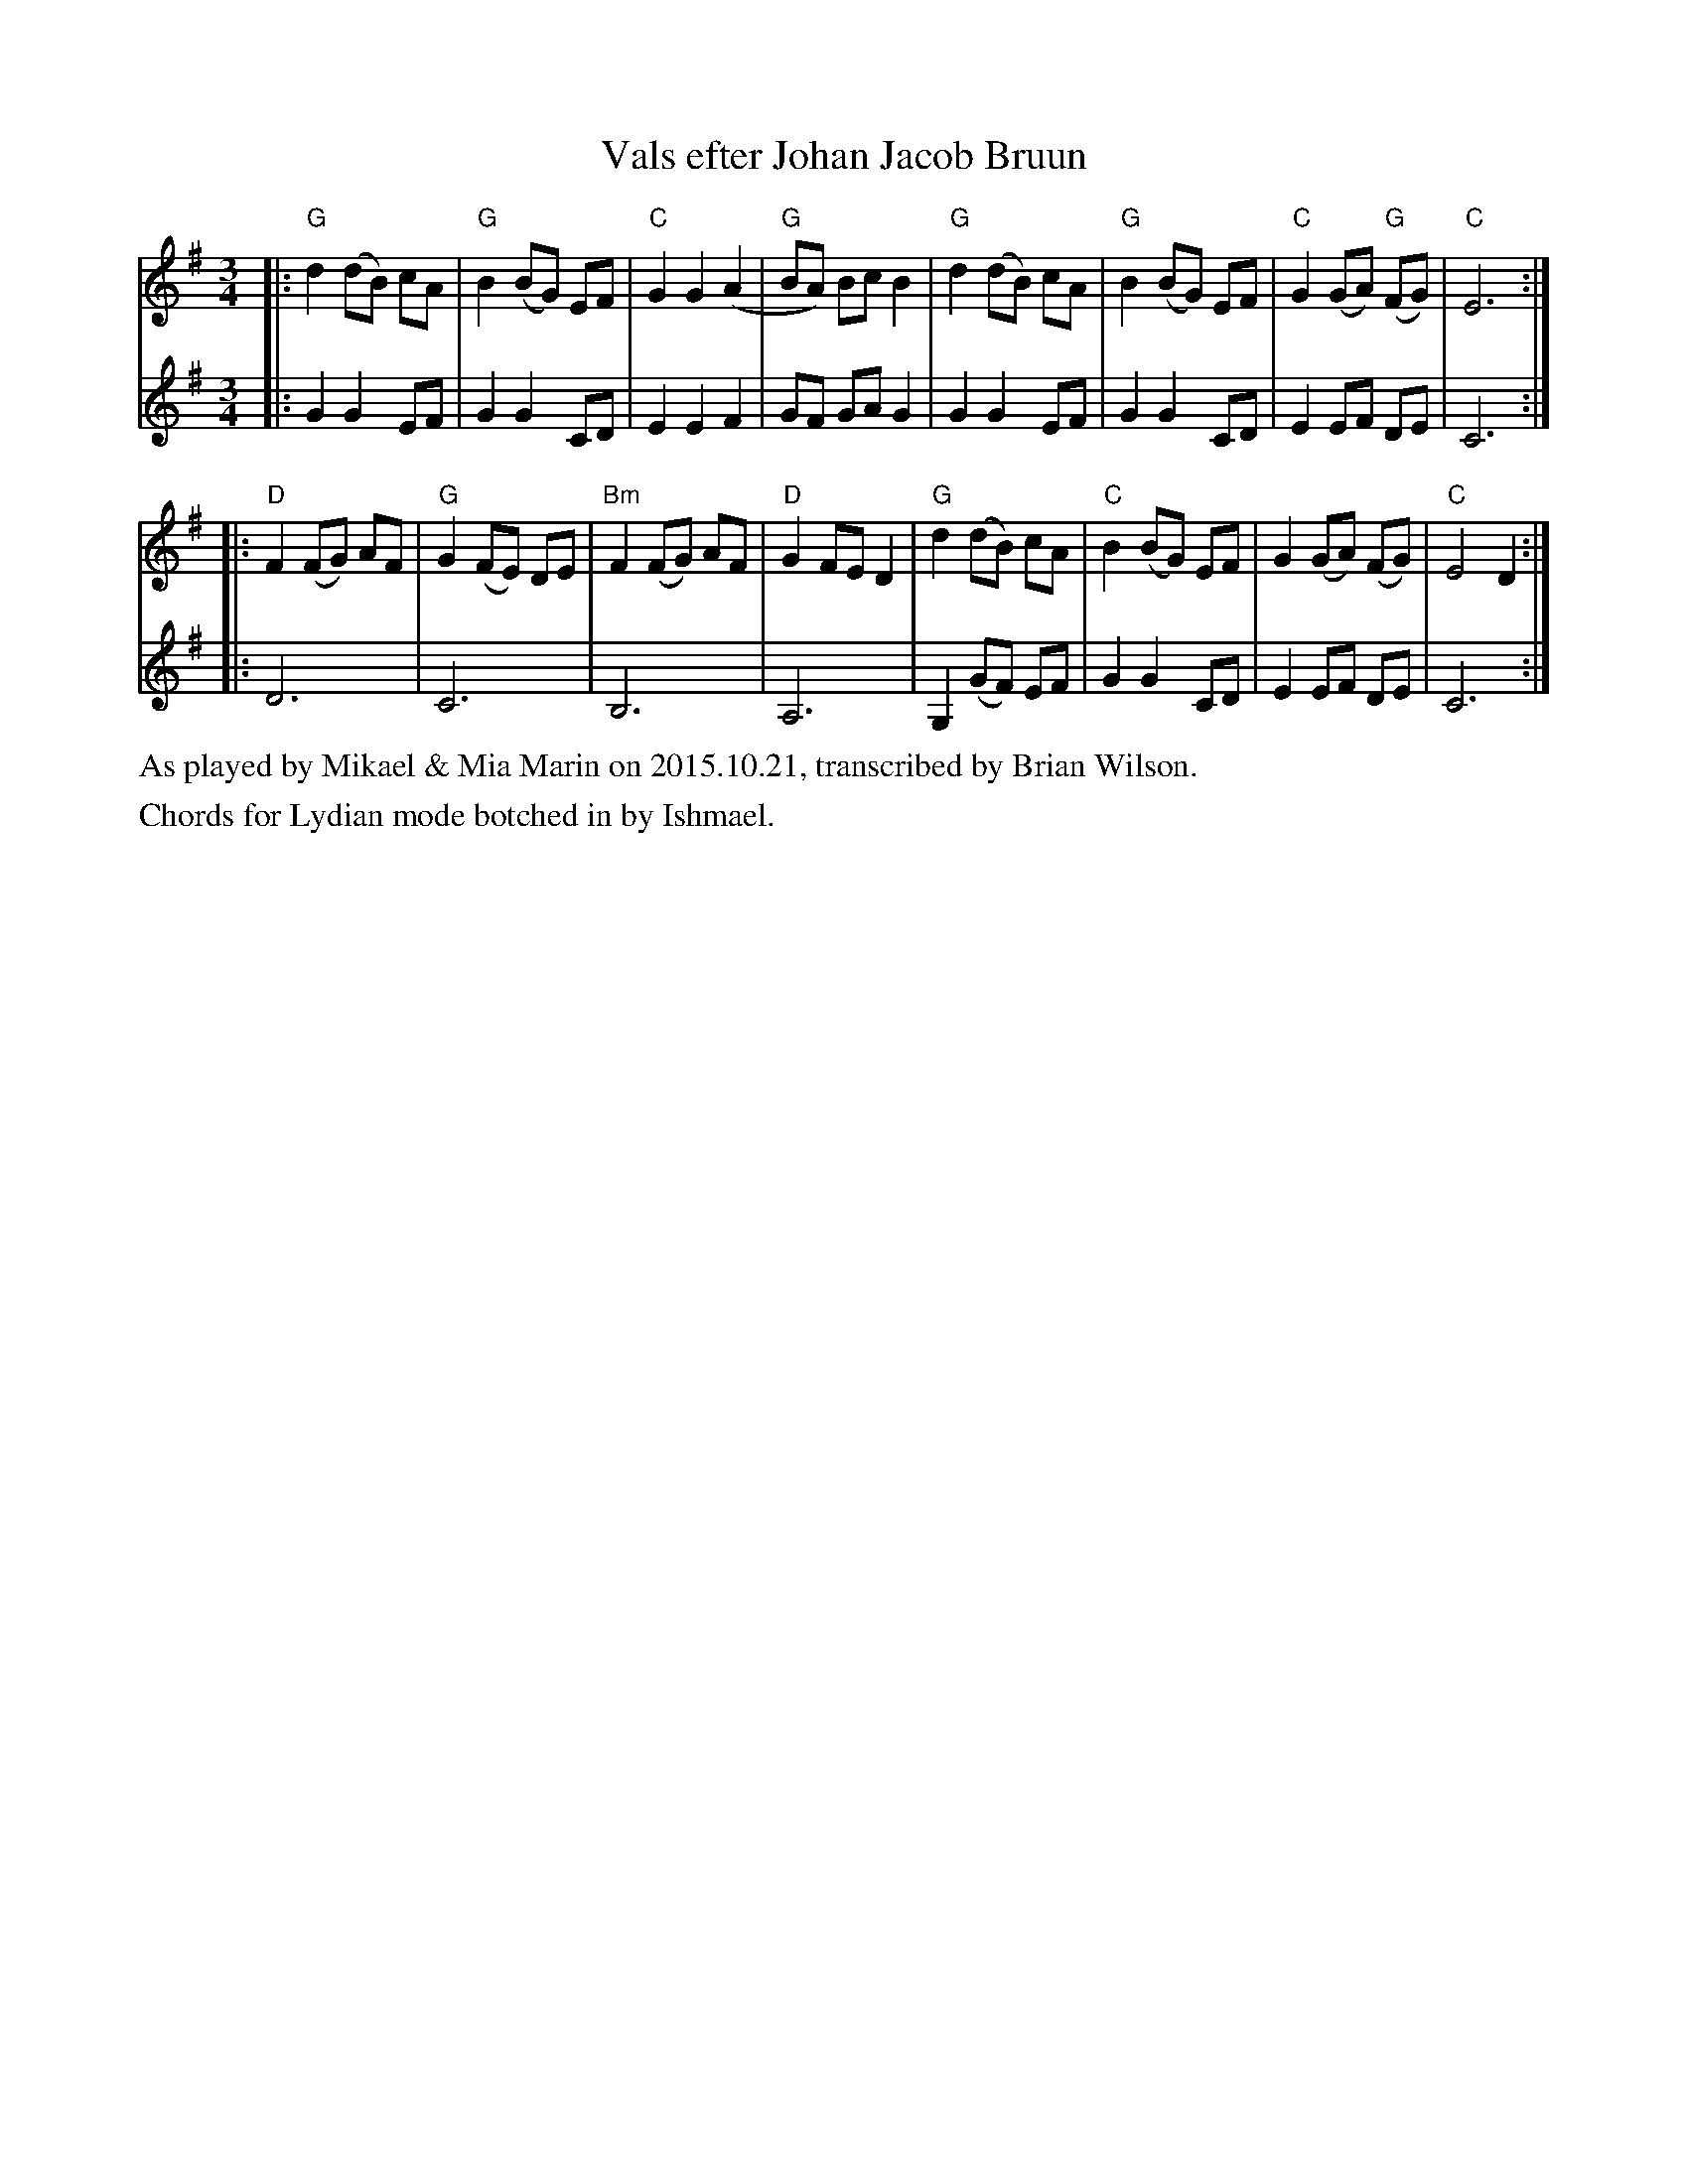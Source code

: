 X: 4
T: Vals efter Johan Jacob Bruun
S: Played by Mia and Mikael Marin, 10/21/2015
Z: Transcribed brian.wilson@alumni.brown.edu
%Q: 1/4=138
M: 3/4
K: Clyd
L: 1/8
V: 1 staves=2
|: "G"d2 (dB) cA | "G"B2 (BG) EF | "C"G2 G2 (A2 | "G"BA) Bc B2|\
  "G"d2 (dB) cA | "G"B2 (BG) EF | "C"G2 (GA) "G"(FG) |"C" E6 :|
|: "D"F2 (FG) AF | "G"G2 (FE) DE | "Bm"F2 (FG) AF |"D" G2 FE D2 |\
 "G" d2 (dB) cA | "C"B2 (BG) EF | G2 (GA) (FG) | "C"E4 D2 :|
V: 2
|: G2 G2 EF | G2 G2 CD | E2 E2 F2 | GF GA G2 |
 G2 G2 EF | G2 G2 CD | E2 EF DE | C6 :|
|: D6 | C6 | B,6 | A,6 | G,2 (GF) EF | G2 G2 CD | E2 EF DE | C6 :|
%%text As played by Mikael & Mia Marin on 2015.10.21, transcribed by Brian Wilson.
%%text Chords for Lydian mode botched in by Ishmael.

